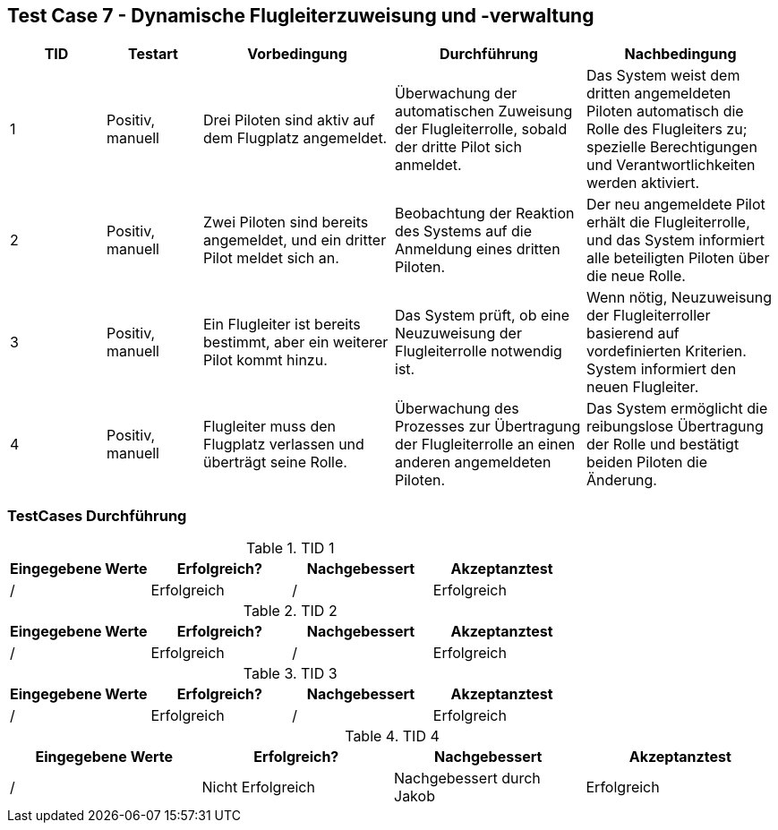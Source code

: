 == Test Case 7 - Dynamische Flugleiterzuweisung und -verwaltung

[cols="1,1,2,2,2", options="header"]
|===
| TID
| Testart
| Vorbedingung
| Durchführung
| Nachbedingung

| 1
| Positiv, manuell
| Drei Piloten sind aktiv auf dem Flugplatz angemeldet.
| Überwachung der automatischen Zuweisung der Flugleiterrolle, sobald der dritte Pilot sich anmeldet.
| Das System weist dem dritten angemeldeten Piloten automatisch die Rolle des Flugleiters zu; spezielle Berechtigungen und Verantwortlichkeiten werden aktiviert.

| 2
| Positiv, manuell
| Zwei Piloten sind bereits angemeldet, und ein dritter Pilot meldet sich an.
| Beobachtung der Reaktion des Systems auf die Anmeldung eines dritten Piloten.
| Der neu angemeldete Pilot erhält die Flugleiterrolle, und das System informiert alle beteiligten Piloten über die neue Rolle.

| 3
| Positiv, manuell
| Ein Flugleiter ist bereits bestimmt, aber ein weiterer Pilot kommt hinzu.
| Das System prüft, ob eine Neuzuweisung der Flugleiterrolle notwendig ist.
| Wenn nötig, Neuzuweisung der Flugleiterroller basierend auf vordefinierten Kriterien. System informiert den neuen Flugleiter.

| 4
| Positiv, manuell
| Flugleiter muss den Flugplatz verlassen und überträgt seine Rolle.
| Überwachung des Prozesses zur Übertragung der Flugleiterrolle an einen anderen angemeldeten Piloten.
| Das System ermöglicht die reibungslose Übertragung der Rolle und bestätigt beiden Piloten die Änderung.


|===

=== TestCases Durchführung

.TID 1

[%header, cols=4*]
|===
|Eingegebene Werte
|Erfolgreich?
|Nachgebessert
|Akzeptanztest

| /
| Erfolgreich
| /
| Erfolgreich

|===

.TID 2

[%header, cols=4*]
|===
|Eingegebene Werte
|Erfolgreich?
|Nachgebessert
|Akzeptanztest

| /
| Erfolgreich
| /
| Erfolgreich

|===

.TID 3

[%header, cols=4*]
|===
|Eingegebene Werte
|Erfolgreich?
|Nachgebessert
|Akzeptanztest

| /
| Erfolgreich
| /
| Erfolgreich

|===

.TID 4

[%header, cols=4*]
|===
|Eingegebene Werte
|Erfolgreich?
|Nachgebessert
|Akzeptanztest

| /
| Nicht Erfolgreich
| Nachgebessert durch Jakob
| Erfolgreich

|===

